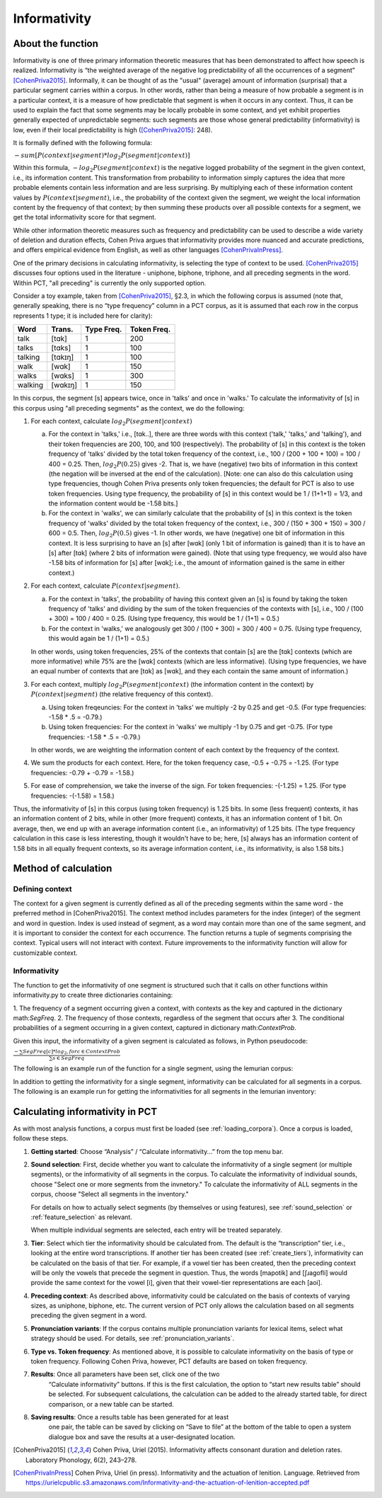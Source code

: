 .. _informativity:

*************
Informativity
*************

.. _about_informativity:

About the function
------------------

Informativity is one of three primary information theoretic measures that has been demonstrated to affect how speech is
realized. Informativity is “the weighted average of the negative log predictability of all the occurrences of a segment”
[CohenPriva2015]_. Informally, it can be thought of as the "usual" (average) amount of information (surprisal) that a particular segment carries within a corpus. In other words, rather than being a measure of how probable a segment is in a particular context, it is a measure of how predictable that segment is when it occurs in any context. Thus, it can be used to explain the fact that some segments may be locally probable in some context, and yet exhibit properties generally expected of unpredictable segments: such segments are those whose general predictability (informativity) is low, even if their local predictability is high ([CohenPriva2015]_: 248).

It is formally defined with the following formula:

:math:`-sum[P(context|segment) * log_{2}P(segment|context)]`

Within this formula, :math:`-log_{2}P(segment|context)` is the negative logged probability of the segment in the given context, i.e., its information content. This transformation from probability to information simply captures the idea that more probable elements contain less information and are less surprising. By multiplying each of these information content values by :math:`P(context|segment)`, i.e., the probability of the context given the segment, we weight the local information content by the frequency of that context; by then summing these products over all possible contexts for a segment, we get the total informativity score for that segment.

While other information theoretic measures such as frequency and predictability can be used to describe a wide variety
of deletion and duration effects, Cohen Priva argues that informativity provides more nuanced and accurate predictions,
and offers empirical evidence from English, as well as other languages [CohenPrivaInPress]_.

One of the primary decisions in calculating informativity, is selecting the type of context to be used.
[CohenPriva2015]_ discusses four options used in the literature - uniphone, biphone, triphone, and all preceding
segments in the word. Within PCT, "all preceding" is currently the only supported option.

Consider a toy example, taken from [CohenPriva2015]_, §2.3, in which the following corpus is assumed
(note that, generally speaking, there is no “type frequency” column
in a PCT corpus, as it is assumed that each row in the corpus represents
1 type; it is included here for clarity):

+---------+---------+------+-------+
|  Word   | Trans.  | Type | Token | 
|         |         | Freq.| Freq. | 
+=========+=========+======+=======+
|   talk  |  [tɑk]  |    1 |  200  | 
+---------+---------+------+-------+
|  talks  | [tɑks]  |    1 |  100  |
+---------+---------+------+-------+
| talking | [tɑkɪŋ] |    1 |  100  |
+---------+---------+------+-------+
|   walk  |  [wɑk]  |    1 |  150  | 
+---------+---------+------+-------+
|  walks  | [wɑks]  |    1 |  300  |
+---------+---------+------+-------+
| walking | [wɑkɪŋ] |    1 |  150  |
+---------+---------+------+-------+

In this corpus, the segment [s] appears twice, once in 'talks' and once in 'walks.' To calculate the informativity of [s] in this corpus using "all preceding segments" as the context, we do the following:

1. For each context, calculate :math:`log_{2}P(segment|context)` 

   a. For the context in 'talks,' i.e., [tɑk..], there are three words with this context ('talk,' 'talks,' and 'talking'), and their token frequencies are 200, 100, and 100 (respectively). The probability of [s] in this context is the token frequency of 'talks' divided by the total token frequency of the context, i.e., 100 / (200 + 100 + 100) = 100 / 400 = 0.25. Then, :math:`log_{2}P(0.25)` gives -2. That is, we have (negative) two bits of information in this context (the negation will be inversed at the end of the calculation). [Note: one can also do this calculation using type frequencies, though Cohen Priva presents only token frequencies; the default for PCT is also to use token frequencies. Using type frequency, the probability of [s] in this context would be 1 / (1+1+1) = 1/3, and the information content would be -1.58 bits.]
   
   b. For the context in 'walks', we can similarly calculate that the probability of [s] in this context is the token frequency of 'walks' divided by the total token frequency of the context, i.e., 300 / (150 + 300 + 150) = 300 / 600 = 0.5. Then, :math:`log_{2}P(0.5)` gives -1. In other words, we have (negative) one bit of information in this context. It is less surprising to have an [s] after [wɑk] (only 1 bit of information is gained) than it is to have an [s] after [tɑk] (where 2 bits of information were gained). (Note that using type frequency, we would also have -1.58 bits of information for [s] after [wɑk]; i.e., the amount of information gained is the same in either context.)

2. For each context, calculate :math:`P(context|segment)`.

   a. For the context in 'talks', the probability of having this context given an [s] is found by taking the token frequency of 'talks' and dividing by the sum of the token frequencies of the contexts with [s], i.e., 100 / (100 + 300) = 100 / 400 = 0.25. (Using type frequency, this would be 1 / (1+1) = 0.5.)
   
   b. For the context in 'walks,' we analogously get 300 / (100 + 300) = 300 / 400 = 0.75. (Using type frequency, this would again be 1 / (1+1) = 0.5.)
   
   In other words, using token frequencies, 25% of the contexts that contain [s] are the [tɑk] contexts (which are more informative) while 75% are the [wɑk] contexts (which are less informative). (Using type frequencies, we have an equal number of contexts that are [tɑk] as [wɑk], and they each contain the same amount of information.)
   
3. For each context, multiply :math:`log_{2}P(segment|context)` (the information content in the context) by :math:`P(context|segment)` (the relative frequency of this context).

   a. Using token freqeuncies: For the context in 'talks' we multiply -2 by 0.25 and get -0.5. (For type frequencies: -1.58 * .5 = -0.79.)
   
   b. Using token frequencies: For the context in 'walks' we multiply -1 by 0.75 and get -0.75. (For type frequencies: -1.58 * .5 = -0.79.)
   
   In other words, we are weighting the information content of each context by the frequency of the context.

4. We sum the products for each context. Here, for the token frequency case, -0.5 + -0.75 = -1.25. (For type frequencies: -0.79 + -0.79 = -1.58.)

5. For ease of comprehension, we take the inverse of the sign. For token frequencies: -(-1.25) = 1.25. (For type frequencies: -(-1.58) = 1.58.)

Thus, the informativity of [s] in this corpus (using token frequency) is 1.25 bits. In some (less frequent) contexts, it has an information content of 2 bits, while in other (more frequent) contexts, it has an information content of 1 bit. On average, then, we end up with an average information content (i.e., an informativity) of 1.25 bits. (The type frequency calculation in this case is less interesting, though it wouldn't have to be; here, [s] always has an information content of 1.58 bits in all equally frequent contexts, so its average information content, i.e., its informativity, is also 1.58 bits.)

.. _method_informativity:

Method of calculation
---------------------

.. _method_context:

Defining context
````````````````
The context for a given segment is currently defined as all of the preceding segments within the same word - the
preferred method in [CohenPriva2015]. The context method includes parameters for the index (integer) of the segment and word in question. Index is used instead of segment, as a word may contain more than one of the same segment, and it is important to consider the context for each occurrence. The function returns a tuple of segments comprising the context. Typical users will not interact with context. Future improvements to the informativity function will allow for customizable context.

Informativity
`````````````
The function to get the informativity of one segment is structured such that it calls on other functions within
informativity.py to create three dictionaries containing:

1.  The frequency of a segment occurring given a context, with contexts as the key and captured in the dictionary
math:`SegFreq`.
2.  The frequency of those contexts, regardless of the segment that occurs after
3.  The conditional probabilities of a segment occurring in a given context, captured in dictionary math:`ContextProb`.

Given this input, the informativity of a given segment is calculated as follows, in Python pseudocode:

:math:`\frac{-\sum SegFreq[c]*log_{2}, for c \in ContextProb}{\sum s \in SegFreq}`

The following is an example run of the function for a single segment, using the lemurian corpus:

.. image:: static/informativity1GUI.png
   :width: 90%
   :align: center

In addition to getting the informativity for a single segment, informativity can be calculated for all segments in a corpus. The following is an example run for getting the informativities for all segments in the lemurian inventory:

.. image:: static/informativity2GUI.png
   :width: 90%
   :align: center

.. _informativity_gui:

Calculating informativity in PCT
--------------------------------------

As with most analysis functions, a corpus must first be loaded (see
:ref:`loading_corpora`).
Once a corpus is loaded, follow these steps.

1. **Getting started**: Choose “Analysis” / “Calculate informativity...”
   from the top menu bar.
2. **Sound selection**: First, decide whether you want to calculate the
   informativity of a single segment (or multiple segments), or the informativity of all segments in the corpus.
   To calculate the informativity of individual sounds, choose
   "Select one or more segments from the invnetory." To calculate the informativity of ALL segments in the corpus, choose "Select all segments in the inventory."
   
   For details on how to actually select segments (by themselves or using features), see
   :ref:`sound_selection` or :ref:`feature_selection` as relevant.

   When multiple individual segments are selected, each
   entry will be treated separately.
   
3. **Tier**: Select which tier the informativity should be calculated from.
   The default is the “transcription” tier, i.e., looking at the entire
   word transcriptions. If another tier has been created (see :ref:`create_tiers`),
   informativity can be calculated on the basis of that tier. For example,
   if a vowel tier has been created, then the preceding context will be only the vowels that precede the segment in question. Thus, the words [mapotik] and [ʃɹaɡofli] would provide the same context for the vowel [i], given that their vowel-tier
   representations are each [aoi].
   
4. **Preceding context**: As described above, informativity could be calculated on the basis of contexts of varying sizes, as uniphone, biphone, etc. The current version of PCT only allows the calculation based on all segments preceding the given segment in a word.

5. **Pronunciation variants**: If the corpus contains multiple pronunciation
   variants for lexical items, select what strategy should be used. For details,
   see :ref:`pronunciation_variants`.

6. **Type vs. Token frequency**: As mentioned above, it is possible to calculate informativity on the basis of type or token frequency. Following Cohen Priva, however, PCT defaults are based on token frequency.

7. **Results**: Once all parameters have been set, click one of the two
    “Calculate informativity” buttons. If this is the first calculation,
    the option to “start new results table” should be selected. For subsequent
    calculations, the calculation can be added to the already started table,
    for direct comparison, or a new table can be started.

8. **Saving results**: Once a results table has been generated for at least
    one pair, the table can be saved by clicking on “Save to file” at the
    bottom of the table to open a system dialogue box and save the results
    at a user-designated location.

.. _references:

.. [CohenPriva2015] Cohen Priva, Uriel (2015). Informativity affects consonant duration and deletion rates. Laboratory Phonology, 6(2), 243–278.

.. [CohenPrivaInPress] Cohen Priva, Uriel (in press). Informativity and the actuation of lenition. Language. Retrieved from   https://urielcpublic.s3.amazonaws.com/Informativity-and-the-actuation-of-lenition-accepted.pdf
